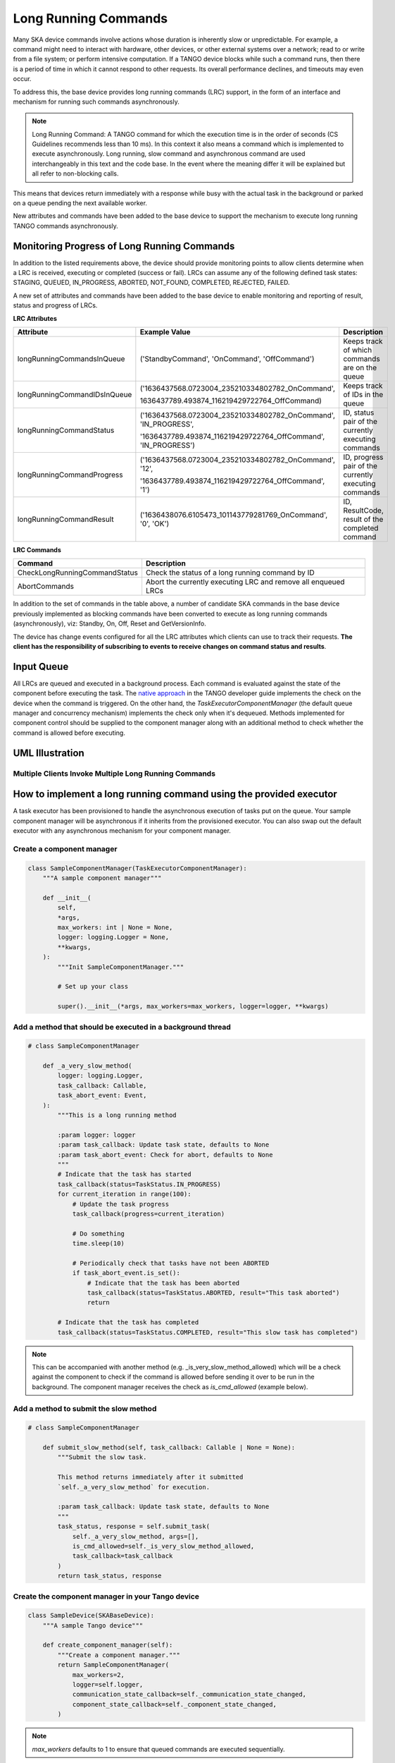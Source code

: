 =====================
Long Running Commands
=====================

Many SKA device commands involve actions whose duration is inherently slow or unpredictable. 
For example, a command might need to interact with hardware, other devices, or other external
systems over a network; read to or write from a file system; or perform intensive computation.
If a TANGO device blocks while such a command runs, then there is a period of time in which it
cannot respond to other requests. Its overall performance declines, and timeouts may even occur.

To address this, the base device provides long running commands (LRC) support, in the form of
an interface and mechanism for running such commands asynchronously.

.. note:: Long Running Command: A TANGO command for which the execution time
   is in the order of seconds (CS Guidelines recommends less than 10 ms).
   In this context it also means a command which is implemented to execute
   asynchronously. Long running, slow command and asynchronous command are used
   interchangeably in this text and the code base. In the event where the meaning
   differ it will be explained but all refer to non-blocking calls.

This means that devices return immediately with a response while busy with the
actual task in the background or parked on a queue pending the next available worker.

New attributes and commands have been added to the base device to support the
mechanism to execute long running TANGO commands asynchronously.

Monitoring Progress of Long Running Commands
--------------------------------------------
In addition to the listed requirements above, the device should provide monitoring points
to allow clients determine when a LRC is received, executing or completed (success or fail).
LRCs can assume any of the following defined task states: STAGING, QUEUED, IN_PROGRESS, ABORTED,
NOT_FOUND, COMPLETED, REJECTED, FAILED.

A new set of attributes and commands have been added to the base device to enable
monitoring and reporting of result, status and progress of LRCs.

**LRC Attributes**

+-----------------------------+-------------------------------------------------+----------------------+
| Attribute                   | Example Value                                   |  Description         |
+=============================+=================================================+======================+
| longRunningCommandsInQueue  | ('StandbyCommand', 'OnCommand', 'OffCommand')   | Keeps track of which |
|                             |                                                 | commands are on the  |
|                             |                                                 | queue                |
+-----------------------------+-------------------------------------------------+----------------------+
| longRunningCommandIDsInQueue|('1636437568.0723004_235210334802782_OnCommand', | Keeps track of IDs in|
|                             |                                                 | the queue            |
|                             |1636437789.493874_116219429722764_OffCommand)    |                      |
+-----------------------------+-------------------------------------------------+----------------------+
| longRunningCommandStatus    | ('1636437568.0723004_235210334802782_OnCommand',| ID, status pair of   |
|                             | 'IN_PROGRESS',                                  | the currently        |
|                             |                                                 | executing commands   |
|                             | '1636437789.493874_116219429722764_OffCommand', |                      |
|                             | 'IN_PROGRESS')                                  |                      |
+-----------------------------+-------------------------------------------------+----------------------+
| longRunningCommandProgress  | ('1636437568.0723004_235210334802782_OnCommand',| ID, progress pair of |
|                             | '12',                                           | the currently        |
|                             |                                                 | executing commands   |
|                             | '1636437789.493874_116219429722764_OffCommand', |                      |
|                             | '1')                                            |                      |
+-----------------------------+-------------------------------------------------+----------------------+
| longRunningCommandResult    | ('1636438076.6105473_101143779281769_OnCommand',| ID, ResultCode,      |
|                             | '0', 'OK')                                      | result of the        |
|                             |                                                 | completed command    |
+-----------------------------+-------------------------------------------------+----------------------+


**LRC Commands**

+-------------------------------+------------------------------+
| Command                       | Description                  |
+===============================+==============================+
| CheckLongRunningCommandStatus | Check the status of a long   |
|                               | running command by ID        |
+-------------------------------+------------------------------+
| AbortCommands                 | Abort the currently executing|
|                               | LRC and remove all enqueued  |
|                               | LRCs                         |
+-------------------------------+------------------------------+

In addition to the set of commands in the table above, a number of candidate SKA
commands in the base device previously implemented as blocking commands have been
converted to execute as long running commands (asynchronously), viz: Standby, On, Off,
Reset and GetVersionInfo.

The device has change events configured for all the LRC attributes which clients can use to track
their requests. **The client has the responsibility of subscribing to events to receive changes on
command status and results**.


Input Queue
-----------
All LRCs are queued and executed in a background process. Each command is evaluated against the
state of the component before executing the task. The `native approach`_ in the TANGO developer guide
implements the check on the device when the command is triggered. On the other hand, the
`TaskExecutorComponentManager` (the default queue manager and concurrency mechanism) implements the
check only when it's dequeued. Methods implemented for component control should be supplied to the
component manager along with an additional method to check whether the command is allowed before executing.

UML Illustration
----------------

Multiple Clients Invoke Multiple Long Running Commands
^^^^^^^^^^^^^^^^^^^^^^^^^^^^^^^^^^^^^^^^^^^^^^^^^^^^^^
.. uml:: lrc_scenario.uml

How to implement a long running command using the provided executor
-------------------------------------------------------------------
A task executor has been provisioned to handle the asynchronous execution of tasks
put on the queue. Your sample component manager will be asynchronous if it inherits
from the provisioned executor. You can also swap out the default executor with any
asynchronous mechanism for your component manager.

Create a component manager
^^^^^^^^^^^^^^^^^^^^^^^^^^

.. code-block:: py

    class SampleComponentManager(TaskExecutorComponentManager):
        """A sample component manager"""

        def __init__(
            self,
            *args,
            max_workers: int | None = None,
            logger: logging.Logger = None,
            **kwargs,
        ):
            """Init SampleComponentManager."""
            
            # Set up your class

            super().__init__(*args, max_workers=max_workers, logger=logger, **kwargs)

Add a method that should be executed in a background thread
^^^^^^^^^^^^^^^^^^^^^^^^^^^^^^^^^^^^^^^^^^^^^^^^^^^^^^^^^^^

.. code-block:: py

    # class SampleComponentManager

        def _a_very_slow_method(
            logger: logging.Logger,
            task_callback: Callable,
            task_abort_event: Event,
        ):
            """This is a long running method

            :param logger: logger
            :param task_callback: Update task state, defaults to None
            :param task_abort_event: Check for abort, defaults to None
            """
            # Indicate that the task has started
            task_callback(status=TaskStatus.IN_PROGRESS)
            for current_iteration in range(100):
                # Update the task progress
                task_callback(progress=current_iteration)
                
                # Do something
                time.sleep(10)

                # Periodically check that tasks have not been ABORTED
                if task_abort_event.is_set():
                    # Indicate that the task has been aborted
                    task_callback(status=TaskStatus.ABORTED, result="This task aborted")
                    return

            # Indicate that the task has completed
            task_callback(status=TaskStatus.COMPLETED, result="This slow task has completed")

.. note:: This can be accompanied with another method (e.g. _is_very_slow_method_allowed)
   which will be a check against the component to check if the command is allowed before
   sending it over to be run in the background. The component manager receives the check as
   `is_cmd_allowed` (example below).

Add a method to submit the slow method
^^^^^^^^^^^^^^^^^^^^^^^^^^^^^^^^^^^^^^

.. code-block:: py

    # class SampleComponentManager

        def submit_slow_method(self, task_callback: Callable | None = None):
            """Submit the slow task. 

            This method returns immediately after it submitted
            `self._a_very_slow_method` for execution.

            :param task_callback: Update task state, defaults to None
            """
            task_status, response = self.submit_task(
                self._a_very_slow_method, args=[],
                is_cmd_allowed=self._is_very_slow_method_allowed,
                task_callback=task_callback
            )
            return task_status, response


Create the component manager in your Tango device
^^^^^^^^^^^^^^^^^^^^^^^^^^^^^^^^^^^^^^^^^^^^^^^^^

.. code-block:: py

    class SampleDevice(SKABaseDevice):
        """A sample Tango device"""

        def create_component_manager(self):
            """Create a component manager."""
            return SampleComponentManager(
                max_workers=2,
                logger=self.logger,
                communication_state_callback=self._communication_state_changed,
                component_state_callback=self._component_state_changed,
            )
.. note:: `max_workers` defaults to 1 to ensure that queued commands are executed sequentially.

Init the command object
^^^^^^^^^^^^^^^^^^^^^^^

.. code-block:: py

    # class SampleDevice(SKABaseDevice):

        def init_command_objects(self):
            """Initialise the command handlers."""
            super().init_command_objects()

            ...

            self.register_command_object(
                "VerySlow",
                SubmittedSlowCommand(
                    "VerySlow",
                    self._command_tracker,
                    self.component_manager,
                    "submit_slow_method",
                    callback=None,
                    logger=self.logger,
                ),
            )

Create the Tango Command
^^^^^^^^^^^^^^^^^^^^^^^^

.. code-block:: py

    # class SampleDevice(SKABaseDevice):

        @command(
            dtype_in=None,
            dtype_out="DevVarStringArray",
        )
        @DebugIt()
        def VerySlow(self):
            """A very slow command."""
            handler = self.get_command_object("VerySlow")
            (return_code, message) = handler()
            return f"{return_code}", message

Class diagram
-------------

.. uml:: lrc_class_diagram.uml


.. _native approach: https://pytango.readthedocs.io/en/stable/server_api/server.html?highlight=allowed#tango.server.command
